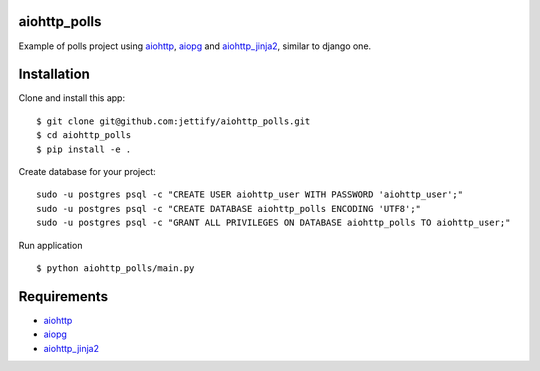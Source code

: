aiohttp_polls
=============

Example of polls project using aiohttp_, aiopg_ and aiohttp_jinja2_, similar to django one.

Installation
============
Clone and install this app:
::

    $ git clone git@github.com:jettify/aiohttp_polls.git
    $ cd aiohttp_polls
    $ pip install -e .

Create database for your project:
::

    sudo -u postgres psql -c "CREATE USER aiohttp_user WITH PASSWORD 'aiohttp_user';"
    sudo -u postgres psql -c "CREATE DATABASE aiohttp_polls ENCODING 'UTF8';"
    sudo -u postgres psql -c "GRANT ALL PRIVILEGES ON DATABASE aiohttp_polls TO aiohttp_user;"

Run application
::
    $ python aiohttp_polls/main.py

Requirements
============
* aiohttp_
* aiopg_
* aiohttp_jinja2_


.. _Python: https://www.python.org
.. _aiohttp: https://github.com/KeepSafe/aiohttp
.. _aiopg: https://github.com/aio-libs/aiopg
.. _aiohttp_jinja2: https://github.com/aio-libs/aiohttp_jinja2
